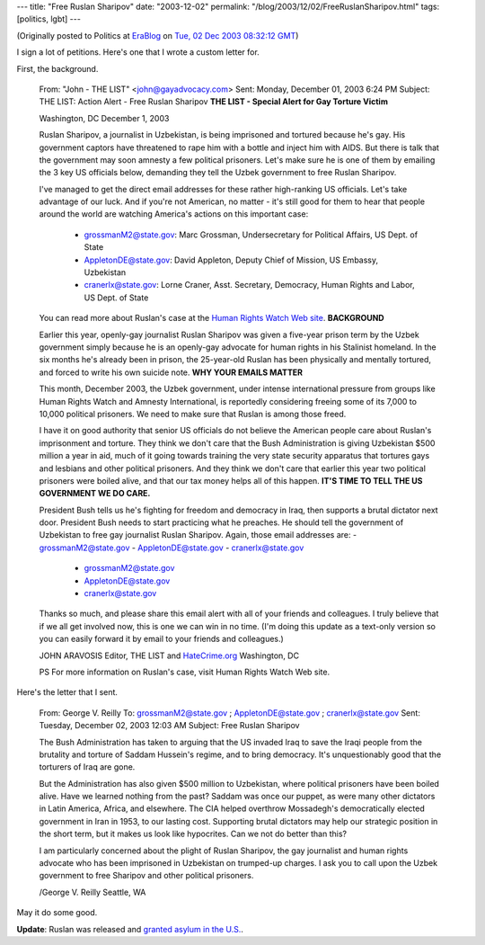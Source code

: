 ---
title: "Free Ruslan Sharipov"
date: "2003-12-02"
permalink: "/blog/2003/12/02/FreeRuslanSharipov.html"
tags: [politics, lgbt]
---



.. image:: https://www.amnestyusa.org/success/i/sharipov.jpg
    :alt: Free Ruslan Sharipov
    :class: right-float

(Originally posted to Politics at
`EraBlog <http://erablog.net/blogs/george_v_reilly/>`_ on
`Tue, 02 Dec 2003 08:32:12 GMT <http://EraBlog.NET/filters/20437.post>`_)

I sign a lot of petitions. Here's one that I wrote a custom letter for.

First, the background.

    From: "John - THE LIST" <john@gayadvocacy.com>
    Sent: Monday, December 01, 2003 6:24 PM
    Subject: THE LIST: Action Alert - Free Ruslan Sharipov
    **THE LIST - Special Alert for Gay Torture Victim**

    Washington, DC
    December 1, 2003

    Ruslan Sharipov, a journalist in Uzbekistan, is being imprisoned and
    tortured because he's gay. His government captors have threatened to
    rape him with a bottle and inject him with AIDS. But there is talk that
    the government may soon amnesty a few political prisoners. Let's make
    sure he is one of them by emailing the 3 key US officials below,
    demanding they tell the Uzbek government to free Ruslan Sharipov.

    I've managed to get the direct email addresses for these rather
    high-ranking US officials. Let's take advantage of our luck. And if
    you're not American, no matter - it's still good for them to hear that
    people around the world are watching America's actions on this
    important case:

        * `grossmanM2@state.gov <mailto:grossmanM2@state.gov>`_: Marc Grossman, Undersecretary for Political Affairs, US Dept. of State
        * `AppletonDE@state.gov <mailto:AppletonDE@state.gov>`_: David Appleton, Deputy Chief of Mission, US Embassy, Uzbekistan
        * `cranerlx@state.gov <mailto:cranerlx@state.gov>`_: Lorne Craner, Asst. Secretary, Democracy, Human Rights and Labor, US Dept. of State

    You can read more about Ruslan's case at the
    `Human Rights Watch Web site <http://thelist.c.tep1.com/maabIIBaa2zf3b4Ee9Wb/>`_.
    **BACKGROUND**

    Earlier this year, openly-gay journalist Ruslan Sharipov was given a
    five-year prison term by the Uzbek government simply because he is an
    openly-gay advocate for human rights in his Stalinist homeland. In the
    six months he's already been in prison, the 25-year-old Ruslan has been
    physically and mentally tortured, and forced to write his own suicide
    note. **WHY YOUR EMAILS MATTER**

    This month, December 2003, the Uzbek government, under intense
    international pressure from groups like Human Rights Watch and Amnesty
    International, is reportedly considering freeing some of its 7,000 to
    10,000 political prisoners. We need to make sure that Ruslan is among
    those freed.

    I have it on good authority that senior US officials do not believe the
    American people care about Ruslan's imprisonment and torture. They
    think we don't care that the Bush Administration is giving Uzbekistan
    $500 million a year in aid, much of it going towards training the very
    state security apparatus that tortures gays and lesbians and other
    political prisoners. And they think we don't care that earlier this
    year two political prisoners were boiled alive, and that our tax money
    helps all of this happen. **IT'S TIME TO TELL THE US GOVERNMENT WE DO
    CARE.**

    President Bush tells us he's fighting for freedom and democracy in
    Iraq, then supports a brutal dictator next door. President Bush needs
    to start practicing what he preaches. He should tell the government of
    Uzbekistan to free gay journalist Ruslan Sharipov. Again, those email
    addresses are: - grossmanM2@state.gov - AppletonDE@state.gov -
    cranerlx@state.gov

        * grossmanM2@state.gov
        * AppletonDE@state.gov
        * cranerlx@state.gov

    Thanks so much, and please share this email alert with all of your
    friends and colleagues. I truly believe that if we all get involved
    now, this is one we can win in no time. (I'm doing this update as a
    text-only version so you can easily forward it by email to your friends
    and colleagues.)

    JOHN ARAVOSIS
    Editor, THE LIST and `HateCrime.org <http://www.hatecrime.org/>`_
    Washington, DC

    PS For more information on Ruslan's case, visit Human Rights Watch Web site.

Here's the letter that I sent.

    From: George V. Reilly
    To: grossmanM2@state.gov ; AppletonDE@state.gov ; cranerlx@state.gov
    Sent: Tuesday, December 02, 2003 12:03 AM
    Subject: Free Ruslan Sharipov

    The Bush Administration has taken to arguing that the US invaded Iraq
    to save the Iraqi people from the brutality and torture of Saddam
    Hussein's regime, and to bring democracy. It's unquestionably good that
    the torturers of Iraq are gone.

    But the Administration has also given $500 million to Uzbekistan, where
    political prisoners have been boiled alive. Have we learned nothing
    from the past? Saddam was once our puppet, as were many other dictators
    in Latin America, Africa, and elsewhere. The CIA helped overthrow
    Mossadegh's democratically elected government in Iran in 1953, to our
    lasting cost. Supporting brutal dictators may help our strategic
    position in the short term, but it makes us look like hypocrites. Can
    we not do better than this?

    I am particularly concerned about the plight of Ruslan Sharipov, the
    gay journalist and human rights advocate who has been imprisoned in
    Uzbekistan on trumped-up charges. I ask you to call upon the Uzbek
    government to free Sharipov and other political prisoners.

    /George V. Reilly
    Seattle, WA

May it do some good.

**Update**: Ruslan was released and `granted asylum in the U.S.
<http://www.sodomylaws.org/world/uzbekistan/uznews034.htm>`_.

.. _permalink:
    /blog/2003/12/02/FreeRuslanSharipov.html
